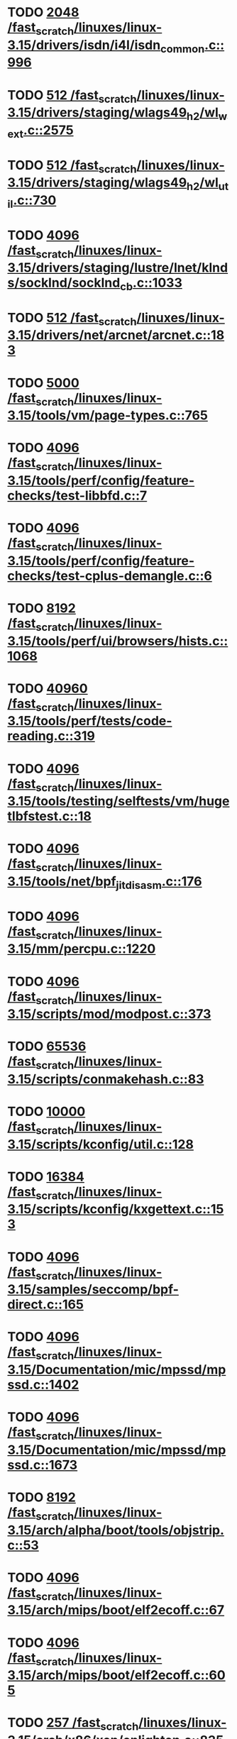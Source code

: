 * TODO [[view:/fast_scratch/linuxes/linux-3.15/drivers/isdn/i4l/isdn_common.c::face=ovl-face1::linb=996::colb=22::cole=26][2048 /fast_scratch/linuxes/linux-3.15/drivers/isdn/i4l/isdn_common.c::996]]
* TODO [[view:/fast_scratch/linuxes/linux-3.15/drivers/staging/wlags49_h2/wl_wext.c::face=ovl-face1::linb=2575::colb=25::cole=28][512 /fast_scratch/linuxes/linux-3.15/drivers/staging/wlags49_h2/wl_wext.c::2575]]
* TODO [[view:/fast_scratch/linuxes/linux-3.15/drivers/staging/wlags49_h2/wl_util.c::face=ovl-face1::linb=730::colb=24::cole=27][512 /fast_scratch/linuxes/linux-3.15/drivers/staging/wlags49_h2/wl_util.c::730]]
* TODO [[view:/fast_scratch/linuxes/linux-3.15/drivers/staging/lustre/lnet/klnds/socklnd/socklnd_cb.c::face=ovl-face1::linb=1033::colb=34::cole=38][4096 /fast_scratch/linuxes/linux-3.15/drivers/staging/lustre/lnet/klnds/socklnd/socklnd_cb.c::1033]]
* TODO [[view:/fast_scratch/linuxes/linux-3.15/drivers/net/arcnet/arcnet.c::face=ovl-face1::linb=183::colb=20::cole=23][512 /fast_scratch/linuxes/linux-3.15/drivers/net/arcnet/arcnet.c::183]]
* TODO [[view:/fast_scratch/linuxes/linux-3.15/tools/vm/page-types.c::face=ovl-face1::linb=765::colb=10::cole=14][5000 /fast_scratch/linuxes/linux-3.15/tools/vm/page-types.c::765]]
* TODO [[view:/fast_scratch/linuxes/linux-3.15/tools/perf/config/feature-checks/test-libbfd.c::face=ovl-face1::linb=7::colb=13::cole=17][4096 /fast_scratch/linuxes/linux-3.15/tools/perf/config/feature-checks/test-libbfd.c::7]]
* TODO [[view:/fast_scratch/linuxes/linux-3.15/tools/perf/config/feature-checks/test-cplus-demangle.c::face=ovl-face1::linb=6::colb=13::cole=17][4096 /fast_scratch/linuxes/linux-3.15/tools/perf/config/feature-checks/test-cplus-demangle.c::6]]
* TODO [[view:/fast_scratch/linuxes/linux-3.15/tools/perf/ui/browsers/hists.c::face=ovl-face1::linb=1068::colb=8::cole=12][8192 /fast_scratch/linuxes/linux-3.15/tools/perf/ui/browsers/hists.c::1068]]
* TODO [[view:/fast_scratch/linuxes/linux-3.15/tools/perf/tests/code-reading.c::face=ovl-face1::linb=319::colb=9::cole=14][40960 /fast_scratch/linuxes/linux-3.15/tools/perf/tests/code-reading.c::319]]
* TODO [[view:/fast_scratch/linuxes/linux-3.15/tools/testing/selftests/vm/hugetlbfstest.c::face=ovl-face1::linb=18::colb=10::cole=14][4096 /fast_scratch/linuxes/linux-3.15/tools/testing/selftests/vm/hugetlbfstest.c::18]]
* TODO [[view:/fast_scratch/linuxes/linux-3.15/tools/net/bpf_jit_disasm.c::face=ovl-face1::linb=176::colb=15::cole=19][4096 /fast_scratch/linuxes/linux-3.15/tools/net/bpf_jit_disasm.c::176]]
* TODO [[view:/fast_scratch/linuxes/linux-3.15/mm/percpu.c::face=ovl-face1::linb=1220::colb=22::cole=26][4096 /fast_scratch/linuxes/linux-3.15/mm/percpu.c::1220]]
* TODO [[view:/fast_scratch/linuxes/linux-3.15/scripts/mod/modpost.c::face=ovl-face1::linb=373::colb=18::cole=22][4096 /fast_scratch/linuxes/linux-3.15/scripts/mod/modpost.c::373]]
* TODO [[view:/fast_scratch/linuxes/linux-3.15/scripts/conmakehash.c::face=ovl-face1::linb=83::colb=14::cole=19][65536 /fast_scratch/linuxes/linux-3.15/scripts/conmakehash.c::83]]
* TODO [[view:/fast_scratch/linuxes/linux-3.15/scripts/kconfig/util.c::face=ovl-face1::linb=128::colb=8::cole=13][10000 /fast_scratch/linuxes/linux-3.15/scripts/kconfig/util.c::128]]
* TODO [[view:/fast_scratch/linuxes/linux-3.15/scripts/kconfig/kxgettext.c::face=ovl-face1::linb=153::colb=9::cole=14][16384 /fast_scratch/linuxes/linux-3.15/scripts/kconfig/kxgettext.c::153]]
* TODO [[view:/fast_scratch/linuxes/linux-3.15/samples/seccomp/bpf-direct.c::face=ovl-face1::linb=165::colb=10::cole=14][4096 /fast_scratch/linuxes/linux-3.15/samples/seccomp/bpf-direct.c::165]]
* TODO [[view:/fast_scratch/linuxes/linux-3.15/Documentation/mic/mpssd/mpssd.c::face=ovl-face1::linb=1402::colb=12::cole=16][4096 /fast_scratch/linuxes/linux-3.15/Documentation/mic/mpssd/mpssd.c::1402]]
* TODO [[view:/fast_scratch/linuxes/linux-3.15/Documentation/mic/mpssd/mpssd.c::face=ovl-face1::linb=1673::colb=13::cole=17][4096 /fast_scratch/linuxes/linux-3.15/Documentation/mic/mpssd/mpssd.c::1673]]
* TODO [[view:/fast_scratch/linuxes/linux-3.15/arch/alpha/boot/tools/objstrip.c::face=ovl-face1::linb=53::colb=13::cole=17][8192 /fast_scratch/linuxes/linux-3.15/arch/alpha/boot/tools/objstrip.c::53]]
* TODO [[view:/fast_scratch/linuxes/linux-3.15/arch/mips/boot/elf2ecoff.c::face=ovl-face1::linb=67::colb=11::cole=15][4096 /fast_scratch/linuxes/linux-3.15/arch/mips/boot/elf2ecoff.c::67]]
* TODO [[view:/fast_scratch/linuxes/linux-3.15/arch/mips/boot/elf2ecoff.c::face=ovl-face1::linb=605::colb=12::cole=16][4096 /fast_scratch/linuxes/linux-3.15/arch/mips/boot/elf2ecoff.c::605]]
* TODO [[view:/fast_scratch/linuxes/linux-3.15/arch/x86/xen/enlighten.c::face=ovl-face1::linb=835::colb=31::cole=34][257 /fast_scratch/linuxes/linux-3.15/arch/x86/xen/enlighten.c::835]]
* TODO [[view:/fast_scratch/linuxes/linux-3.15/arch/ia64/hp/sim/boot/bootloader.c::face=ovl-face1::linb=57::colb=17::cole=21][4096 /fast_scratch/linuxes/linux-3.15/arch/ia64/hp/sim/boot/bootloader.c::57]]
* TODO [[view:/fast_scratch/linuxes/linux-3.15/net/sunrpc/cache.c::face=ovl-face1::linb=856::colb=23::cole=27][8192 /fast_scratch/linuxes/linux-3.15/net/sunrpc/cache.c::856]]
